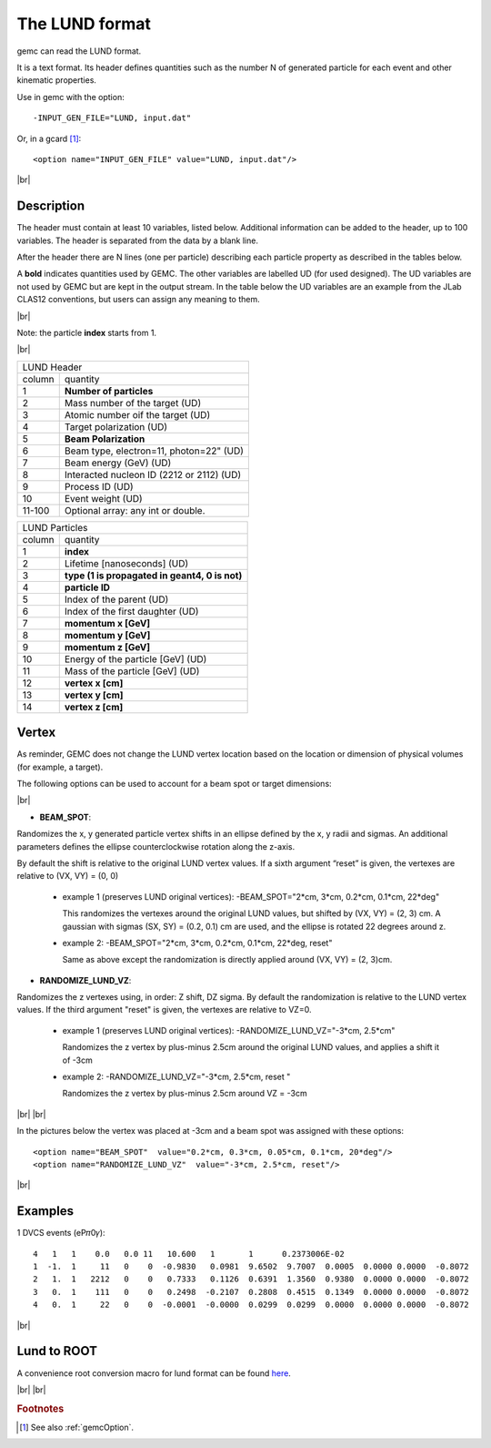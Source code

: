 .. |br| raw:: html

   <br>

.. _lund:



The LUND format
---------------

gemc can read the LUND format.

It is a text format. Its header defines quantities such as the number N of generated particle
for each event and other kinematic properties.

Use in gemc with the option::

 -INPUT_GEN_FILE="LUND, input.dat"

Or, in a gcard [#]_::

 <option name="INPUT_GEN_FILE" value="LUND, input.dat"/>


|br|

Description
^^^^^^^^^^^

The header must contain at least 10 variables, listed below. Additional information can be
added to the header, up to 100 variables. The header is separated from the data by a blank line.

After the header there are N lines (one per particle) describing each particle
property as described in the tables below.

A **bold** indicates quantities used by GEMC. The other variables are labelled UD (for used designed).
The UD variables are not used by GEMC but are kept in the output stream. In the table below
the UD variables are an example from the JLab CLAS12 conventions, but users can assign any meaning to them.

|br|

Note: the particle **index** starts from 1.

|br|

.. container:: lmydiv

   +------------------------------------------------------------------------+
   |          LUND Header                                                   |
   +--------------+---------------------------------------------------------+
   |   column     |                 quantity                                |
   +--------------+---------------------------------------------------------+
   |      1       |       **Number of particles**                           |
   +--------------+---------------------------------------------------------+
   |      2       | Mass number of the target (UD)                          |
   +--------------+---------------------------------------------------------+
   |      3       | Atomic number oif the target (UD)                       |
   +--------------+---------------------------------------------------------+
   |      4       | Target polarization  (UD)                               |
   +--------------+---------------------------------------------------------+
   |      5       |      **Beam Polarization**                              |
   +--------------+---------------------------------------------------------+
   |      6       | Beam type, electron=11, photon=22" (UD)                 |
   +--------------+---------------------------------------------------------+
   |      7       | Beam energy (GeV)  (UD)                                 |
   +--------------+---------------------------------------------------------+
   |      8       | Interacted nucleon ID (2212 or 2112)  (UD)              |
   +--------------+---------------------------------------------------------+
   |      9       | Process ID (UD)                                         |
   +--------------+---------------------------------------------------------+
   |      10      | Event weight (UD)                                       |
   +--------------+---------------------------------------------------------+
   |      11-100  | Optional array: any int or double.                      |
   +--------------+---------------------------------------------------------+

.. container:: rmydiv


   +---------------------------------------------------------------------+
   |          LUND Particles                                             |
   +--------------+------------------------------------------------------+
   |   column     |                 quantity                             |
   +--------------+------------------------------------------------------+
   |      1       |       **index**                                      |
   +--------------+------------------------------------------------------+
   |      2       |  Lifetime [nanoseconds] (UD)                         |
   +--------------+------------------------------------------------------+
   |      3       |    **type (1 is propagated in geant4, 0 is not)**    |
   +--------------+------------------------------------------------------+
   |      4       |     **particle ID**                                  |
   +--------------+------------------------------------------------------+
   |      5       |  Index of the parent (UD)                            |
   +--------------+------------------------------------------------------+
   |      6       |  Index of the first daughter (UD)                    |
   +--------------+------------------------------------------------------+
   |      7       |             **momentum x   [GeV]**                   |
   +--------------+------------------------------------------------------+
   |      8       |             **momentum y   [GeV]**                   |
   +--------------+------------------------------------------------------+
   |      9       |             **momentum z   [GeV]**                   |
   +--------------+------------------------------------------------------+
   |      10      |  Energy of the particle [GeV] (UD)                   |
   +--------------+------------------------------------------------------+
   |      11      |  Mass of the particle [GeV] (UD)                     |
   +--------------+------------------------------------------------------+
   |      12      |          **vertex x [cm]**                           |
   +--------------+------------------------------------------------------+
   |      13      |          **vertex y [cm]**                           |
   +--------------+------------------------------------------------------+
   |      14      |          **vertex z [cm]**                           |
   +--------------+------------------------------------------------------+


Vertex
^^^^^^


As reminder, GEMC does not change the LUND vertex location based on the location or dimension of physical volumes (for example, a target).

The following options can be used to account for a beam spot or target dimensions:

|br|

- **BEAM_SPOT**:

Randomizes the x, y generated particle vertex shifts in an ellipse defined by the x, y radii and sigmas. An additional parameters defines the ellipse counterclockwise rotation along the z-axis.

By default the shift is relative to the original LUND vertex values.
If a sixth argument “reset” is given, the vertexes are relative to (VX, VY) = (0, 0)

           - example 1 (preserves LUND original vertices): -BEAM_SPOT="2*cm, 3*cm, 0.2*cm, 0.1*cm, 22*deg"
             
             This randomizes the vertexes around the original LUND values, but shifted by (VX, VY) = (2, 3) cm.
             A gaussian with sigmas (SX, SY) = (0.2, 0.1) cm are used, and the ellipse is rotated 22 degrees around z.


           - example 2: -BEAM_SPOT="2*cm, 3*cm, 0.2*cm, 0.1*cm, 22*deg, reset"
             
             Same as above except the randomization is directly applied around (VX, VY) = (2, 3)cm.
             
             
- **RANDOMIZE_LUND_VZ**:

Randomizes the z vertexes using, in order: Z shift, DZ sigma.
By default the randomization is relative to the LUND vertex values. If the third argument "reset" is given, the vertexes are relative to VZ=0.

           - example 1 (preserves LUND original vertices):  -RANDOMIZE_LUND_VZ="-3*cm, 2.5*cm"
             
             Randomizes the z vertex by plus-minus 2.5cm around the original LUND values, and applies a shift it of -3cm

           - example 2:  -RANDOMIZE_LUND_VZ="-3*cm, 2.5*cm, reset "
             
             Randomizes the z vertex by plus-minus 2.5cm around VZ = -3cm

|br|
|br|

In the pictures below the vertex was placed at -3cm and a beam spot was assigned with these options::

   <option name="BEAM_SPOT"  value="0.2*cm, 0.3*cm, 0.05*cm, 0.1*cm, 20*deg"/>
   <option name="RANDOMIZE_LUND_VZ"  value="-3*cm, 2.5*cm, reset"/>

.. thumbnail:: lundBeamSpot.png
   :width: 48%
   :group: mycenter
   :title:

.. thumbnail:: lundZshift.png
   :width: 48%
   :group: mycenter
   :title:



|br|




Examples
^^^^^^^^

1 DVCS events (eP𝜋0𝛾)::

 4   1   1    0.0   0.0 11   10.600   1       1      0.2373006E-02
 1  -1.  1     11   0    0  -0.9830   0.0981  9.6502  9.7007  0.0005  0.0000 0.0000  -0.8072
 2   1.  1   2212   0    0   0.7333   0.1126  0.6391  1.3560  0.9380  0.0000 0.0000  -0.8072
 3   0.  1    111   0    0   0.2498  -0.2107  0.2808  0.4515  0.1349  0.0000 0.0000  -0.8072
 4   0.  1     22   0    0  -0.0001  -0.0000  0.0299  0.0299  0.0000  0.0000 0.0000  -0.8072

|br|


Lund to ROOT
^^^^^^^^^^^^

A convenience root conversion macro for lund format can be found `here <https://github.com/rafopar/clas12AnaTools/tree/master/LUND2Root>`_.



|br|
|br|







.. rubric:: Footnotes

.. [#] See also :ref:`gemcOption`.













